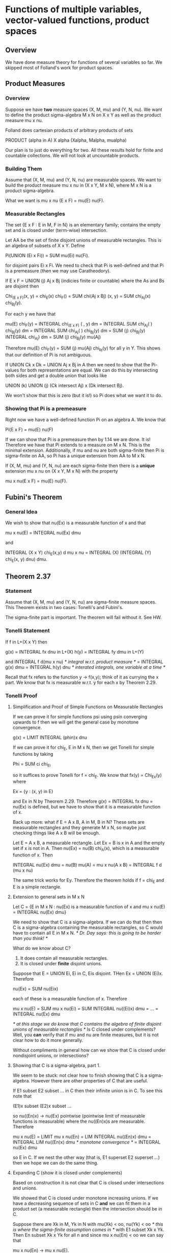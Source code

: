 * Functions of multiple variables, vector-valued functions, product spaces
** Overview
   We have done measure theory for functions of several variables so far. We
   skipped most of Folland's work for product spaces.
** Product Measures
*** Overview
    Suppose we have *two* measure spaces (X, M, mu) and (Y, N, nu). We want to
    define the product sigma-algebra M x N on X x Y as well as the product
    measure mu x nu.

    Folland does cartesian products of arbitrary products of sets

        PRODUCT (alpha in A) X alpha (Xalpha, Malpha, mualpha)

    Our plan is to just do everything for two. All these results hold for
    finite and countable collections. We will not look at uncountable products.
*** Building Them
    Assume that (X, M, mu) and (Y, N, nu) are measurable spaces. We want to
    build the product measure mu x nu in (X x Y, M x N), where M x N is a
    product sigma-algebra.

    What we want is mu x nu (E x F) = mu(E) nu(F).
*** Measurable Rectangles
    The set {E x F : E in M, F in N} is an elementary family; contains the empty
    set and is closed under (term-wise) intersection.

    Let AA be the set of finite disjoint unions of measurable rectangles. This
    is an algebra of subsets of X x Y. Define

        Pi(UNION (Ei x Fi)) = SUM mu(Ei) nu(Fi).

    for disjoint pairs Ei x Fi. We need to check that Pi is well-defined and
    that Pi is a premeasure (then we may use Caratheodory).

    If E x F = UNION (j) Aj x Bj (indicies finite or countable) where the As and
    Bs are disjoint then

        Chi_(E x F)(x, y) = chi_E(x) chi_F() = SUM chi(Aj x Bj) (x, y)
                          = SUM chi_Aj(x) chi_Bj(y).

    For each y we have that

        mu(E) chi_F(y) = INTEGRAL chi_(E x F) ( , y) dm
                       = INTEGRAL SUM chi_Aj( ) chi_Bj(y) dm
                       = INTEGRAL SUM chi_Aj( ) chi_Bj(y) dm
                       = SUM (j) chi_Bj(y) INTEGRAL chi_Aj) dm
                       = SUM (j) chi_Bj(y) mu(Aj)

    Therefore mu(E) chi_F(y) = SUM (j) mu(Aj) chi_bj(y) for all y in Y. This
    shows that our definition of Pi is not ambiguous.

    If UNION Ck x Dk = UNION Aj x Bj in A then we need to show that the
    Pi-values for both representations are equal. We can do this by intersecting
    both sides and get a double union that looks like

        UNION (k) UNION (j) (Ck intersect Aj) x (Dk intersect Bj).

    We won't show that this is zero (but it is!) so Pi does what we want it to do.
*** Showing that Pi is a premeasure
    Right now we have a well-defined function Pi on an algebra A. We know that

        Pi(E x F) = mu(E) nu(F)

    If we can show that Pi is a premeasure then by 1.14 we are done. It is!
    Therefore we have that Pi extends to a measure on M x N. This is the minimal
    extension. Additionally, if mu and nu are both sigma-finite then Pi is
    sigma-finite on AA, so Pi has a unique extension from AA to M x N.

    If (X, M, mu) and (Y, N, nu) are each sigma-finite then there is a *unique*
    extension mu x nu on (X x Y, M x N) with the property

        mu x nu(E x F) = mu(E) nu(F).
** Fubini's Theorem
*** General Idea
    We wish to show that nu(Ex) is a measurable function of x and that

        mu x nu(E) = INTEGRAL nu(Ex) dmu

    and

        INTEGRAL (X x Y) chi_E(x,y) d mu x nu
        = INTEGRAL (X) (INTEGRAL (Y) chi_E(x, y) dnu) dmu.
** Theorem 2.37
*** Statement
    Assume that (X, M, mu) and (Y, N, nu) are sigma-finite measure spaces. This
    Theorem exists in two cases: Tonelli's and Fubini's.

    The sigma-finite part is important. The theorem will fail without it. See HW.
*** Tonelli Statement
    If f in L+(X x Y) then

        g(x) = INTEGRAL fx dnu in L+(X)
        h(y) = INTEGRAL fy dmu in L+(Y)

    and INTEGRAL f d(mu x nu) /* integral w.r.t. product measure */ = INTEGRAL
    g(x) dmu = INTEGRAL h(y) dnu /* interated integrals, one variable at a time
    */

    Recall that fx refers to the function y -> f(x,y); think of it as currying
    the x part. We know that fx is measurable w.r.t. y for each x by Theorem
    2.29.
*** Tonelli Proof
**** Simplification and Proof of Simple Functions on Measurable Rectangles
     If we can prove it for simple functions psi using psin converging upwards to
     f then we will get the general case by monotone convergence.

         g(x) = LIMIT INTEGRAL (phin)x dnu

     If we can prove it for chi_E, E in M x N, then we get Tonelli for simple
     functions by taking

         Phi = SUM ci chi_Ei

     so it suffices to prove Tonelli for f = chi_E. We know that fx(y) =
     Chi_Ex(y) where

         Ex = {y : (x, y) in E}

     and Ex in N by Theorem 2.29. Therefore g(x) = INTEGRAL fx dnu = nu(Ex) is
     defined, but we have to show that it is a measurable function of x.

     Back up more: what if E = A x B, A in M, B in N? These sets are measurable
     rectangles and they generate M x N, so maybe just checking things like A x B
     will be enough.

     Let E = A x B, a measurable rectangle. Let Ex = B is x in A and the empty
     set if x is not in A. Then nu(Ex) = nu(B) chi_A(x), which is a measurable
     function of x. Then

     INTEGRAL nu(Ex) dmu = nu(B) mu(A) = mu x nu(A x B) = INTEGRAL f d (mu x nu)

     The same trick works for Ey. Therefore the theorem holds if f = chi_E and E
     is a simple rectangle.
**** Extension to general sets in M x N
     Let C = {E in M x N : nu(Ex) is a measurable function of x and mu x nu(E) =
     INTEGRAL nu(Ex) dmu}

     We need to show that C is a sigma-algebra. If we can do that then then C is
     a sigma-algebra containing the measurable rectangles, so C would have to
     contain all E in M x N.
     /* Dr. Day says: this is going to be harder than you think! */

     What do we know about C?
     1. It does contain all measurable rectangles.
     2. It is closed under *finite* disjoint unions.

     Suppose that E = UNION Ei, Ei in C, Eis disjoint. THen Ex = UNION
     (Ei)x. Therefore

         nu(Ex) = SUM nu(Eix)

     each of these is a measurable function of x. Therefore

         mu x nu(E) = SUM mu x nu(Ei)
                    = SUM INTEGRAL nu((Ei)x) dmu
                    = ...
                    = INTEGRAL nu(Ex) dmu

     /* at this stage we do know that C contains the algebra of finite disjoint
     unions of measurable rectangles */
     Is C closed under complements? Well, you *can* verify that if mu and nu are
     finite measures, but it is not clear how to do it more generally.

     Without compliments in general how can we show that C is closed under
     nondisjoint unions, or intersections?
**** Showing that C is a sigma-algebra, part 1.
     We seem to be stuck: not clear how to finish showing that C is a
     sigma-algebra. However there are other properties of C that are useful.

     If E1 subset E2 subset ... in C then their infinite union is in C. To see
     this note that

         (E1)x subset (E2)x subset ...

     so nu((En)x) -> nu(Ex) pointwise (pointwise limit of measurable functions
     is measurable) where the nu((En)x)s are measurable. Therefore

         mu x nu(E) = LIMIT mu x nu(En)
                    = LIM INTEGRAL nu((En)x) dmu
                    = INTEGRAL LIM nu((En)x) dmu /* monotone convergence */
                    = INTEGRAL nu(Ex) dmu

     so E in C. If we nest the other way (that is, E1 superset E2 superset ...)
     then we hope we can do the same thing.
**** Expanding C (show it is closed under complements)
     Based on construction it is not clear that C is closed under intersections
     and unions.

     We showed that C is closed under monotone increasing unions. If we have a
     decreasing sequence of sets in C *and* we can fit them in a product set (a
     measurable rectangle) then the intersection should be in C.

     Suppose there are Xk in M, Yk in N with mu(Xk) < oo, nu(Yk) < oo /* this is
     where the sigma-finite assumption comes in */ with E1 subset Xk x Yk. Then
     En subset Xk x Yk for all n and since mu x nu(En) < oo we can say that

         mu x nu(En) -> mu x nu(E).

     For x not in Xk we should get that (En)x = emptyset. For x in Xk we should
     get (En)x is a subset of Yk.

     Note that (En)x goes down to Ex. Therefore as the measures are finite
     nu((En)x) = nu(En) /* we may use continuity from above for a finite measure
     space */.

     By hypothesis, nu(En)x) is a measurable function of x so the pointwise
     limit nu(Ex) needs to be a measurable function of x.

     Note that chi_Xk(x) nu(Yk) is in L1; therefore by the dominated convergence
     theorem we get that

     mu x nu (E) = LIMIT mu x nu(En) /* as mu x nu(E1) <= mu(Xk) nu(Yk) < oo */
                 = LIMIT INTEGRAL nu ((En)x) dmu /* because En in C */
                 = INTEGRAL LIMIT nu ((En)x) dmu
                 = INTEGRAL nu ((E)x) dmu.

     so nu(Ex) is measurable and mu x nu(E) = INTEGRAL nu(Ex) dmu.
**** Use of the Monotone Class Lemma
***** Definition and Basic Results
      A collection C of subsets of X is called a _monotone class_ when it is
      closed under monotonically increasing unions and monotonically decreasing
      intersections.

      Just as for sigma-algebras: if we have any collection of sets we can
      expand it to a monotone class. In particular we can find the smallest such
      monotone class by intersecting all the possible monotone classes.

      A collection E of sets is a sigma-algebra iff it is both an algebra and a
      monotone class (see the Monotone Class Lemma).
***** Statement
      This is similar to the pi-lambda theorem, another way of splitting
      sigma-algebra axioms in to two different things that are easy to prove.

      Suppose AA is an algebra. Then M(AA), the smallest sigma-algebra
      containing AA, is the smallest monotone class containing AA.
***** Proof
      Let C refer to the smallest monotone class containing AA. Let M be the
      smallest sigma algebra containing AA and is a sigma algebra. M is a
      monotone class, so C subset MM.

      To show that these sets are equal, all we need to do is show that C is an
      algebra.

      /* complements */
      Let C0 = {F in C : Fc in C}; we want to show that this is a monotone class
      and it contains AA. Therefore C0 contains the smallest monotone class
      which contains AA. This means that everything in C has a complement in
      C. Therefore C is closed under complements.

      /* intersections */
      Let C1 = {F in C : E intersect F in C for E in AA}. We can show that this
      is also a monotone class. This implies that this contains the smallest
      monotone class containing the algebra, so everything in C is in C1;
      therefore anything in C intersected with something in AA gives us
      something in C.

      Let C2 = {F in C : E intersect F in C for E in C}. This contains the full
      algebra. Therefore (briefly) this contains the smallest (C) so C is closed
      under intersections.

      Therefore C is an algebra and we are done.
**** Status and Expansion to Sigma-finite case
     We have shown that C contains the algebra of finite disjoint unions of
     measurable rectangles.

     We have also shown that if mu and nu are finite then C is a monotone class.

     Therefore if mu and nu are finite then we are done (by the Monotone Class
     Lemma we have that M x N are subsets of C), so the properties defining C
     hold for all E in M x N.

     We would like to extend this to the sigma-finite case, so X = UNION Xk,
     mu(Xk) < oo, Xk subset Xk+1 (similar for Yk and N). We wish to show that C
     is still a monotone class. We already know that X and Y are already in C.

     We also must consider decreasing sequences; En+1 subset En, E =
     INTERSECTION En. If E in C then we are done (monotone class lemma). *If* we
     knew that En INTERSECT (Xk x Yk) in C then we are fine.

     /* Note that Folland sweeps a lot under the rug here. His work is
     incomplete. This work is not in Folland. */

     The MCL will rescue us again. Let

         Ck = {E in M x N : E intersect (Xk x Yk) in C}

     We can check that Ck contains all measurable rectangles because C contains
     all measurable rectangles.

     We also want Ck to be closed under finite disjoint unions because C is
     closed under finite disjoint unions.

     Finally, we want to show that Ck is a monotone class. For En going 'up' to
     E, we get that E in Ck as En goes up to E in C. For En going 'down' to E,
     we get that (En INTERSECT (Xk x Yk)) subset Xk x Yk that (En INTERSECT (Xk
     x Yk)) is in C. Therefore the intersection (En INTERSECT (Xk x Yk)) is in
     C. Therefore

         (INTERSECTION En) INTERSECT (Xk x Yk) in C

     so INTERSECTION En in Ck by definition of Ck.

     Finally, by the MCL

         M x N subset Ck

     Thus for every E in M x N, E in Ck, so E intersect (Xk x Yk) in
     Ck. Therefore nu([E intersect (Xk x Yk)x]) is x-measurable. Additionally,
     by the MCT, nu((E intersect (Xk x Yk))x) nu(Ex) is

     Taking the limit

         mu x nu (E) = INTEGRAL nu(Ex) dmu.

     Now we have finished showing that if (X, M, mu) and (Y, N, nu) are
     sigma-finite then for every E in M x N nu(Ex) is measurable on x and that

         mu x nu(E) = INTEGRAL nu(Ex) dmu.

     The same is true for Ey. Therefore we are done for Tonelli's theorem with
     indicator functions. Therefore we have it for indicator functions.
     Therefore by monotone convergence we get that Tonelli's theorem holds for
     all L+(mu x nu).
*** Fubini Statement
    If f in L1(mu x nu) then fx in L1(nu) for almost all x and fy in L1 for
    almost all y. Remember that x is associated with mu and y is associated with
    nu. Therefore

        g(x) = INTEGRAL fx dnu in L1(mu)
        h(y) = INTEGRAL fy dmu in L1(nu)

    and 2.38 holds.
*** Fubini Proof
    This relies on Tonelli's proof.

    Consider f = f+ - f-; f+, f- in L+. By Tonelli's theorem we can do the split
    for either the + or the - part separately. The only problem is if they are
    both infinite.

    Let I^(+/-) = {x : INTEGRAL f^(+/-) (.) dnu = oo} /* set where integrals of
    cross sections is infinite */. We know that mu(I^(+/-)) = 0; otherwise we
    would not get functions in L1. Since (f^(+/-))x = (fx)^(+/-) we see that for
    x not in I^+ UNION I^- we should get that

        INTEGRAL (fx) dnu = INTEGRAL (fx)^+ dnu - INTEGRAL (fx)^- dnu

    is defined and finite. Therefore

        INTEGRAL abs(fx)) dnu = INTEGRAL fx^+ + fx^- dnu < oo

    so fx in L1(nu) for x nto in I^+ UNION I^-. Therefore for x not in the bad
    set we are fine.

    Fox x in I^+ UNION I^-, fx may fail to be integrable. The integral may not
    even be defined on this set (oo - oo). Replace f by f~, where

        f = f~ chi_((I^+ UNION I^-)^c)

    so they are the same when x is not in the bad set and f~ is zero otherwise
    (where f may not be integrable). Therefore the functions are equal to
    each-other almost everywhere. Therefore their integrals must be equal, so

        INTEGRAL f dmu x dnu = INTEGRAL f~ dmu x dnu.
                             = INTEGRAL f~^+ dmu x dnu - INTEGRAL f~^- dmu x dnu
                             = INTEGRAL (f~^+x dnu) dmu - INTEGRAL (similar)

    Therefore INTEGRAL f dmu x dnu =
              INTEGRAL chi_(not bad set)*(INTEGRAL fx^+ dnu) dmu - (same) f^-
            = INTEGRAL (not bad set) (INTEGRAL fx dnu) dmu


    Therefore we have avoided the bad part of

        INTEGRAL (Y) (fx)^+ - (fx)^- dnu

    by avoiding the problematic x values.

*** Conclusion
    Therefore for f in L1(mu x nu) we get that

        INTEGRAL f dmu x dnu = INTEGRAL (INTEGRAL fx dnu) dmu.

    where we may drop the awkward cases.

    Therefore, to use Fubini, use Tonelli's theorem on the absolute value of
    f. If it is integrable then use Fubini on the original.
** Product sigma-algebra
*** Points
    p in X x Y is p(x,y) such that x in X, y in Y.
*** Coordinate Maps
    These are the functions

        Pi1 : X x Y -> X; Pi1(x,_) = x
        Pi2 : X x Y -> X; Pi2(_,y) = y
*** How can we build a sigma algebra?
    Note that we have to be careful here. Consider the sigma algebra

        {X x Y, nullset}

    then Pi1^(-1)(E) = E x Y, where if E is in MM then (E, Y) is not in the new
    sigma-algebra.

    There are a couple things we want to ensure here. For example

        (E x Y) intersect (X x F) = E x F

    where E x F is a _measurable rectangle_. We want the sigma-algebra to
    contain all sets that look like that.

    It turns out that this is the right definition! The smallest sigma-algebra
    we care about is the sigma-algebra generated by the collection of all
    measurable rectangles, or

        {E x F : E in MM, F in NN}.

    Note that the sigma algebra generated by

        {E x Y : E in MM} UNION {X x F : F in NN}

    is the same sigma algebra.
*** Proposition 1.4'
**** Statement
     /* This is slightly different than Folland's version; we are only using two
     measure spaces */

     Suppose that we have a collection of sets E1 subset M such that E1
     generates M and E2 subset N generates N. Then the product sigma algebra M x
     N is generated by the measurable rectangles

         {E x F : E in E1 or E = X, F in E2 or F = Y}

     /* if we just used {E x F : E in E1, F in E2} we would not have
     compliments; we have to ensure that E and F can be their whole sets
     respectively */

     _Brief counter-example to Exclusion of X an Y_
     Let X = RR = Y, let E1 = E2 = {(-oo, 0]}, so

         M = N = {RR, nullset, (-oo, 0], (0, oo)}

     Therefore M x N contains the four quadrants. If we did *not* include RR

         M = N = {(-oo, 0] x (-oo, 0] and the complement of that thing}

     which only includes quadrant 3 and not(quadrant 3). These are not the same!
**** Proof
     Let FF = {E x F : E in E1 or E = X, F in E2 or F = Y}

     Clearly FF is contained in the product sigma-algebra, so the sigma-algebra
     generated by F is a subset of M x N.

     The set of E for which E x Y in M x N forms a sigma-algebra which contains
     E1 because E1 subset M x N. Therefore it contains all E in MM.

     The set of F for which X x F in M x N forms a sigma-algebra which contains
     E1 because E1 subset M x N. Therefore it contains all F in MM.

     Likewise the set of all F such that X x F in M(FF) is a sigma-algebra and
     it contains E2. Therefore it contains all F in NN, i.e. X x F in M(FF) for
     all F in N.

     Therefore

         E x Y, X x F in MM(FF)

     for all E in M and F in N. Therefore MM(FF) contains all such E x F
     Therefore M x N subset MM(FF). Therefore they are equal.
*** Is the product sigma algebra of a pair of Borel sets a Borel set?
    Suppose that X and Y are metric spaces with metrics dX and dY. For G subset
    X to be open means

        for every x in G, there is an epsilon > 0 s.t. the epsilon-ball around
        x is in G, or {w in X : dX(x, w) < epsilon} is a subset of G.

    Therefore we have a notion of open in both axii. What about the product
    space? The product topology is the metric topology using the product metric
    (that is, how do we measure things in the product space?)?

        Use dXY(x,y) = max(dX(x,u), dY(y,v)) for two points (x,y) and (u,v).

    The product metric creates some sort of 'open square' with sides
    2*epsilon. Note that if we used the usual pythagorean-style metric we would
    get the same things (an open set with one contains an open set with the
    other).

    The main reason this metric is the 'right' one is that our sets are now
    already rectangles.
*** Proposition 1.15'
**** Statement
     If X and Y are metric spaces and we give X x Y the product topology
     (i.e. use the product metric) then

         BX x BY subset B(X x Y)

     with equality if both X and Y are separable (that means it has a countable
     dense subset). We care most about RR x RR so we usually get what we want.
**** Proof
     If U is an open subset of X and V is an open subset of Y, then the
     cartesian product of these two sets will be open in the product space (look
     at the open balls around v in V and u in U; pick the minimum value of
     epsilon to form the open rectangle).

     Note that this includes the case U = X and V = Y. Therefore by proposition
     1.14' we have that each U x V generates a product sigma-algebra. Therefore
     the sigma algebra generated by BX x BY is a subset of B(X x Y).

     For the other direction: we need to show that all the open sets in the
     product space are in the cartesian product of the two
     sigma-algebras. *Difficulty*: in Topology arbitrary unions are fine, but
     for measure theory we need countable unions; this is why we need the extra
     thing for separable.

     Suppose that X and Y are separable; i.e. there exists C1 subset X and C2
     subset Y countable and dense. Then C1 x C2 is countable and dense with
     respect to the product measure (that is, given any (x,y) in X x Y we have
     sequences {xn} and {yn} in C1 and C2 that converge to x and y
     respectively).

     It follows from this that our open set O is the union of some set of open
     balls with centers in the dense set and rational radii. There are countably
     many balls of this type. Therefore O can be written as a countable union of
     open balls under the product metric. Each such ball looks like

     {(x, y) : max(dX(u,x), dY(v,y)) < r} < {x : dX(u,x) < r} U {y : dY(v,y) < r}
     in BX x BY.

     Pick any p in O. Then Bepsilon(p) subset O for some epsilon > 0. Therefore
     there exists some c in C with d(p, c) < epsilon/2. Then there exists r in
     QQ with d(p, c) < r < epsilon/2.

     We claim that Br(c) subset O. THen d(p,c) < r, so p in Br(c). If q in Br(c)
     then

         d(p, q) <= d(p,c) + d(c,q) < epsilon

     so q in Bepsilon(p) subset O.
** Measurability of multivariate functions
*** Proposition 2.14'
**** Statement
     Consider f : Z -> X x Y, where G is a sigma-algebra on Z.

     f is (G, M x N) measurable if and only if each pi_i . f is measurable.
**** Proof
***** Forward Direction
      Observe that pi_i are measurable (M x N, M) or (M x N, N) respectively. To
      see this, note that for any E in M

          pi_1^-1(E) = E x Y in  M x N.

      so if f is measurable then f : Z -> X x Y and pi_1 are both measurable; by
      composition pi_1 . f is measurable.
***** Backward Direction
      Conversely, suppose that both pi_i . f are measurable. To show that f is
      measurable it suffices to show that f^(-1)(E x F) in G whenever E in M and
      F in N.
          As F^(-1)(E x F) = (pi1 . f)^-1(E) INTERSECT (pi2 . f)^-1(F), by
      hypothesis both of these sets forming the intersection are in G.
*** Application: Addition of Measurable Functions
    let Phi(x,y) = x + y. This function is continuous on RR2, so with the Borel
    sigma-algebra (B_RR x B_RR, B_RR) this function is measurable.

    Say that f, g :: X -> RR are measurable. Then F = (f, g) :: X -> RR x RR is
    measurable by 2.14. Therefore

        Phi . F = f(x) + g(x)

    must be a measurable function. Same for products (proposition 2.6).
*** Set-up: measuring functions with multiple inputs
    Pick y0 in Y. Define the injection phi(x) = (x, y0). Therefore phi(x) : X ->
    X x Y. We claim that phi is measurable (for (M, M x N)).

    Consider E x F; then phi^(-1)(E x F)  E, if y0 in F and nullset if y0 not in
    F. This is always in M. Therefore phi is measurable. Also:

        phi^(-1)(A) = {x in X : (x,y0) in A}

    we sometimes all this the A_y0 cross section of A. Similarly psi(y) = (x0,
    y) is (N, M x N) measurable. This is sometimes called A_x0 (same idea as
    before).

    If f(x,y) is (M x N, G) measurable then both f . phi and f . psi are
    measurable (these freeze one argument of f). As usual these are notated by
    f_y0 and f_x0.
*** Proposition 2.34
**** Statement
     Assume that (X, M) and (Y, N) are measurable spaces and f : X x Y -> Z is
     (M x N, G) measurable.

     1. If A in M x N then Ax in N, Ay in M for all x in X, y in Y.
     2. fx : Y - Z and fy : X -> Z are (N, G) and (M, G) measurable.

     The converse of this is not true! Recall that if a function is continuous
     with respect to x and with respect to y it may still fail to be continuous.
**** Counter-Example to The Converse
     Let A in RR be nonmeasurable. Define f : R x R -> R by f(x,y) = 1 if x = y
     in A and zero otherwise.

     If we freeze an y0 then we get that f(x, y0) = 0 if y0 not in A, 1 if x0 =
     y0 in A. This is a measurable function (indicator function for a single
     point) for each y0.

     Now consider the function g : RR -> RR x RR defined by g(x) = (x, x). This
     is a measurable function (recall what we did with composition of
     pi_i). Therefore if f is measurable then f . g is measurable; however this
     function is

         f . g = f(x,x) = 1 for x in A, 0 for x not in A

     which is not measurable.
**** Proof
     See the previous work.
* Lebesgue Measure in RR^n
** Comparison to RR^2
   m x m = m^2 is the Lebesgue measure in RR^2. This is complete (Caratheodory)
   and is uniquely determined because m^2((a, b] x (c, d]) = (b - a)*(d - c).
** Extension to RR^n
   We call m^n the n-dimensional product of m (same idea as m^2). This is the
   completion of m^n on BB_RR^n.
** Extensions to things we proved in RR
*** Theorem 2.40 (Approximation by simpler sets)
    We can approximate any E in LL^n by compact sets from inside or open sets
    from outside.

    We can approximate by Gdelta or Fsigma (or finite disjoint) unions of
    rectangles.
*** Theorem 2.41 (integrable functions)
    We can approximate integrable functions in L1 by simple functions from below
    or by simple functions with compact support.
*** Theorem 2.42 (translation invariance)
**** Addition
     f is lebesgue measurable iff f(_ + a) is lebesgue measurable. Similarly

         m^n(E) = m^n(E + a) /* translation invariance */

     but the scalar multiplication thing is more generalized.
**** Scalar Multiplication
     Let T be an invertible n x n matrix and T :: RR^n -> RR^n. Let T(x) = T
     x. For this we consider x to be a column vector.

     If f :: RR^n -> R is lebesgue measurable then f o T is lebesgue
     measurable. If f .GEQ. 0 or L1(m^n) then

         INTEGRAL f dm^n = abs(det T) INTEGRAL f o T dm^n.
**** Examples
     T = a I -> INTEGRAL f(x) dm^n(x) = abs(a^n) INTEGRAL f(a x) dm^n(x).
**** Proof (Scalar Multiplication)
     Suppose f is Borel measurable. Then f . T is measurable. As T is
     continuous, we get that it is Borel measurable. As

         (f o T)^(-1) (E) = T^(-1)(F^(-1)(E))

     Note that we may write T as a product of a finite number of elementary
     matricies. Let the three types be scaling a row, adding/scaling two rows,
     and interchanging two rows. Therefore it suffices to verify 2.45 for
     elementary matricies. We can do that with Fubini/Tonelli.

     Consider 2 dimensions and the first case (scale a row by a constant): we
     get that f o S(x, y) = f(x, c y). Rewriting

         INTEGRAL f dm^2 = INTEGRAL (INTEGRAL f(x, y) dm(y)) dm(x)
                         /* based on what we did in 1 D */
                         = INTEGRAL (abs(c) INTEGRAL f(x, c y) dm(y)) dm(x)
                         = det(S) INTEGRAL (INTEGRAL f . S (x, y) dm(y)) dm(x)

     For the second one:

         INTEGRAL f dm^2 = INTEGRAL (INTEGRAL f(y~, x~) dm(y)) dm(x)
                         = INTEGRAL (INTEGRAL f(y~, x~) dm(x~)) dm(y~)
                         = INTEGRAL f(y~, x~) dm^2(x~, y~)
                         = INTEGRAL f o S.

     For rotations: T T* = I (T is unitary). Note that det(T) = +/- 1. This
     gives us a nice corollary (2.46) (lebesgue measure is invariant under
     rotations).
** Polar Coordinates
*** Overview
    We want to be able to do x = r theta, theta = x/norm(x), r = norm(x).

    Let Phi = RR^n \ {0} -> (0, oo) x S^(n-1) is a continuous bijection. We go
    from sectors (in cartesian) to rectangles (in polar). We want to show that
    m^n on RR^n \ {0} corresponds to rhon x sigma(n-1). Therefore we want
    something like

        INTEGRAL f . Phi(x) dm^n = INTEGRAL f(r, theta) d rhon x sigma_n-1

    For now we will just consider f in L1, f >= 0.
*** Working on the surface of the unit sphere
    Define sigma_n-1 and consider some E subset S_n-1. If E is a Borel subset of
    S_n-1 then by Proposition 1.5 (0, a] x E will be a borel subset of (0, oo) x
    S_n-1.
*** Surface Measure
    We want to backtrack so that we can ensure everything works. We define
    sigma_n-1 on the unit sphere S_n-1 by

        sigma_n-1 (E) = n m^n(E1)

    Thinking in 2D : this is like defining the measure of an arc by the measure
    of the swept-out cone underneath. COnsider (a, b] x E; we have that

        rho_n x sigma_n-1((a, b]) = rhon((a, b]) x sigma_n-1(E)

    where rhon((a,b]) = INTEGRAL (a,b) r^(n-1) dr = (b^n - a^n)/n. Then
    m^n(Phi^-1(a, b] x E) = Phi^-1((0, b] x E) \ phi^(-1)((0, 0] x E) = Eb \
    Ea. Therefore /* this does not exactly follow, but I am a bit tired */ we
    just have m^n(Eb) - m^n(Ea). Therefore

        m^n(Phi^(-1)(A)) = rho_n x sigma_n-1 (A)

    is a measure on (0, oo) x S_n-1. Therefore m^n x phi^n-1(.) and rhon x
    sigma_n-1(.) are both measures which agree on an algebra. Therefore they
    agree on the sigma algebra, so they agree on all Borel subsets. Therefore we
    know that for all Borel sets, we get that the measure of the cartesian
    interpretation agrees with the measure of the polar version.
*** Finishing up
    For f = chi_A we have that f . chi(x) = 1, or (after some work)

        INTEGRAL f . Phi dm^n = INTEGRAL f drho_n x dsigma_n-1

    for all Borel sets. Therefore by MCT we have that this holds for any f in L^+.
*** Do surface integrals match our intuition?
    Say that we have a surface. We are going to compute its volume by extending
    it out by h. Then

        m^n(Phi^-1(1, 1 + h) x E)) ~~ h E
        (1 + h - 1) * m(E) = volume ~~ h * surface area by flattening argument.

    Therefore our choice of nomenclature for 'surface integral' matches our
    intuition.
***
** Proposition 2.53
*** Statement
    INTEGRAL RR^n exp(-a NORM(x)^2) dm^n = (pi/a)^(n/2)
*** Proof
    Let I = INTEGRAL RR exp(-a x^2) dm. By Tonelli:

        INTEGRAL exp(-a SUM xi^2) dm^n(x) = INTEGRAL PRODUCT exp(-a xi^2) dm(xi)

    so by symmetry this is just I^n. For n = 2 we know that this is just 2
    pi. By iterated integrals

        I^2 = INTEGRAL S1 (INTEGRAL RR^+ exp(-a r^2) drho2(r)) dsigma1(theta)
            = INTEGRAL S1 1/(2 a) dsigma1(theta)
            = pi/a.

    THerefore I^n = (pi/a)^(n/2).
** Gamma Function
*** Relationship to Unit Sphere
    As pi^(n/2) = INTEGRAL RR^n exp(-NORM(x)^2) dm^n
*** Facts
    Gamma(1) = 1, Gamma(n + 1) = n!
    The measure of the unit sphere in n dimensions is


